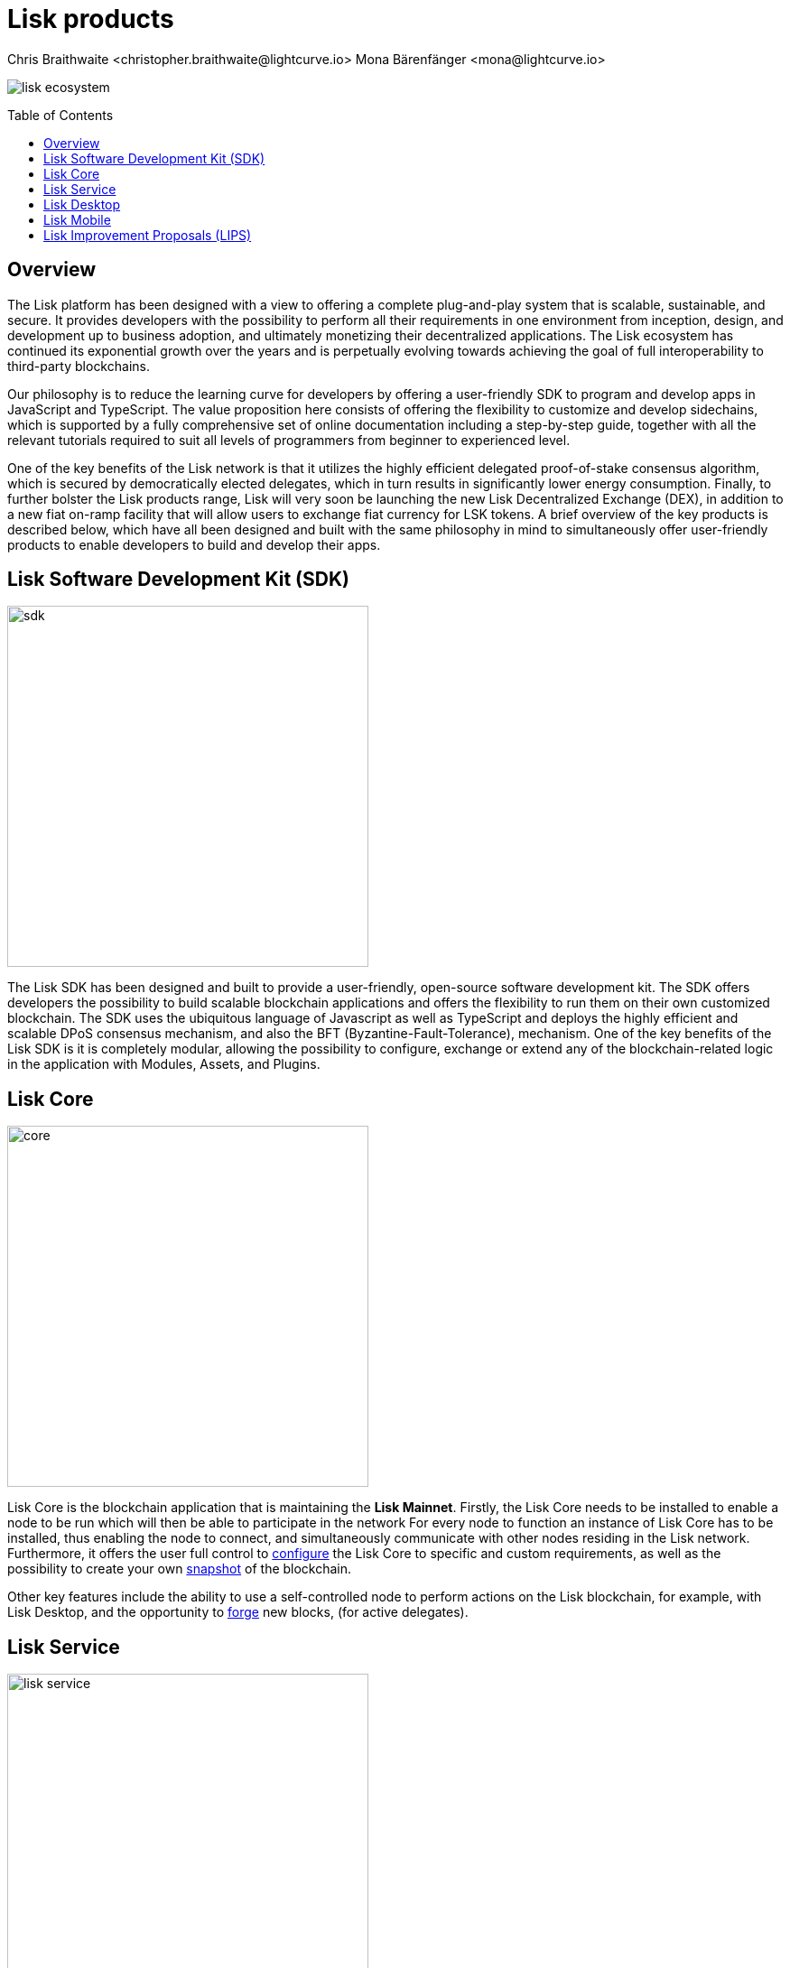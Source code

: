 = Lisk products
Chris Braithwaite <christopher.braithwaite@lightcurve.io> Mona Bärenfänger <mona@lightcurve.io>
:description: The Lisk suite of products and their role in the Lisk ecosystem
:toc: preamble
:idprefix:
:idseparator: -
:imagesdir: ../../assets/images


// :url_p2p_architecture: understand-blockchain/lisk-protocol/network.adoc

:url_configure: {docs_core}management/configuration.adoc
:url_snapshot: {docs_core}management/reset-synchronize.adoc#creating-own-snapshots
:url_forging: {docs_core}management/forging.adoc
:url_microservices: lisk-service::index.adoc#microservices
:url_restful_api: api/lisk-service-http.adoc

image:intro/lisk-ecosystem.png[align="center"]

== Overview

The Lisk platform has been designed with a view to offering a complete plug-and-play system that is scalable, sustainable, and secure.
It provides developers with the possibility to perform all their requirements in one environment from inception, design, and development up to business adoption, and ultimately monetizing their decentralized applications.
The Lisk ecosystem has continued its exponential growth over the years and is perpetually evolving towards achieving the goal of full interoperability to third-party blockchains.

Our philosophy is to reduce the learning curve for developers by offering a user-friendly SDK to program and develop apps in JavaScript and TypeScript.
The value proposition here consists of offering the flexibility to customize and develop sidechains, which is supported by a fully comprehensive set of online documentation including a step-by-step guide, together with all the relevant tutorials required to suit all levels of programmers from beginner to experienced level.

One of the key benefits of the Lisk network is that it utilizes the highly efficient delegated proof-of-stake consensus algorithm, which is secured by democratically elected delegates, which in turn results in significantly lower energy consumption.
Finally, to further bolster the Lisk products range, Lisk will very soon be launching the new Lisk Decentralized Exchange (DEX), in addition to a new fiat on-ramp facility that will allow users to exchange fiat currency for LSK tokens.
A brief overview of the key products is described below, which have all been designed and built with the same philosophy in mind to simultaneously offer user-friendly products to enable developers to build and develop their apps.

== Lisk Software Development Kit (SDK)

image::intro/sdk.png[ align="center" ,400]

The Lisk SDK has been designed and built to provide a user-friendly, open-source software development kit.
The SDK offers developers the possibility to build scalable blockchain applications and offers the flexibility to run them on their own customized blockchain.
The SDK uses the ubiquitous language of Javascript as well as TypeScript and deploys the highly efficient and scalable DPoS consensus mechanism, and also the BFT (Byzantine-Fault-Tolerance), mechanism.
 One of the key benefits of the Lisk SDK is it is completely modular, allowing the possibility to configure, exchange or extend any of the blockchain-related logic in the application with Modules, Assets, and Plugins.

== Lisk Core

image::intro/core.png[ align="center" ,400]

Lisk Core is the blockchain application that is maintaining the **Lisk Mainnet**.
Firstly, the Lisk Core  needs to be installed to enable a node to be run which will then be able to participate in the network
For every node to function an instance of Lisk Core has to be installed, thus enabling the node to connect, and simultaneously communicate with other nodes residing in the Lisk network.
Furthermore, it offers the user full control to xref:{url_configure}[configure] the Lisk Core to specific and custom requirements, as well as the possibility to create your own xref:{url_snapshot}[snapshot] of the blockchain.

Other key features include the ability to use a self-controlled node to perform actions on the Lisk blockchain, for example, with Lisk Desktop, and
the opportunity to xref:{url_forging}[forge] new blocks, (for active delegates).

== Lisk Service

image::intro/lisk-service.png[ align="center" ,400]

The Lisk Service is a web application that enables interaction with the entire Lisk ecosystem.
This encompasses accessing blockchain data, storing users' private data, retrieving and storing market data, and interacting with social media.
The overall concept of Lisk Service is to provide data to the UI clients, such as Lisk Mobile and  Lisk Desktop.
One of the key benefits here is the possibility to access all live blockchain data in a similar manner to the Lisk SDK API.
To complement this further many more details and endpoints are also available from various network statistics to geolocation.

The whole system is based on xref:{url_microservices}[microservices], and several microservices can be delivered using the existing technical stack whereby each one of them provides a specific functionality.
The actual data is served in JSON format and exposed by a xref:{url_restful_api}[public RESTful API].
From a backend perspective as mentioned, it is designed to meet the requirements of frontend developers, especially in Lisk Desktop and Lisk Mobile.

== Lisk Desktop

image::intro/lisk-desktop.png[ align="center" ,400]

The Lisk Desktop is a graphical user interface (GUI), which can be used to perform many useful interactions with the Lisk blockchain network.
Basically, it can be considered an all-in-one comprehensive solution, allowing the user to perform many functions to manage their account(s).
For example, some of the many features include sending and receiving transactions, viewing the account history, and also includes additional functionalities such as registering as a delegate and delegate voting.
It combines the transparency of a blockchain explorer coupled with the functionality of a cryptocurrency wallet.

== Lisk Mobile

image::intro/lisk-mobile.png[ align="center" ,300]

Lisk Mobile is a digital wallet app to be installed on the smartphone.
It can easily be downloaded on both iPhone and Android operating systems and offers LSK token transactions and account balance functionalities.
This popular app is continually being improved and updated to enhance the user experience, and will soon contain both touch and face ID features as well.
Furthermore, the next upcoming release, v3.0.0 will enable access to the Lisk interoperability solution in parallel with the new Lisk blockchain application platform due to be released later this year.

== Lisk Improvement Proposals (LIPS)

image::intro/lisk-lips.png[ align="center" ,400]

LIPs (Lisk Improvements Proposals) are scientific papers, describing a particular part of the Lisk protocol.
Each LIP document allows for open and transparent dialogue on how the Lisk network is further developed, coupled with defining the objectives on the latest version of the roadmap.
The contents generally describe and cover the rationale, the motivation, and the requirements for the specific subject matter.
All LIPs are thoroughly researched and are in-depth technical documents, which follow the tradition of the Bitcoin Improvement Proposals (BIPs), to document and improve the blockchain system.

Now we have covered the main Lisk products and their functionalities, the following page explains the key issues with blockchain scalability, and how the Lisk ecosystem is well positioned to address these challenges.
